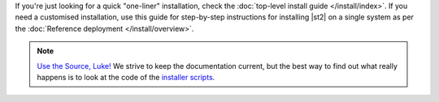 If you're just looking for a quick "one-liner" installation, check the :doc:`top-level install
guide </install/index>`. If you need a customised installation, use this guide for step-by-step
instructions for installing |st2| on a single system as per the
:doc:`Reference deployment </install/overview>`.

.. note:: 

  `Use the Source, Luke! <http://c2.com/cgi/wiki?UseTheSourceLuke>`_ We strive to keep the
  documentation current, but the best way to find out what really happens is to look at the code
  of the `installer scripts
  <https://github.com/StackStorm/st2-packages/tree/master/scripts>`_.
